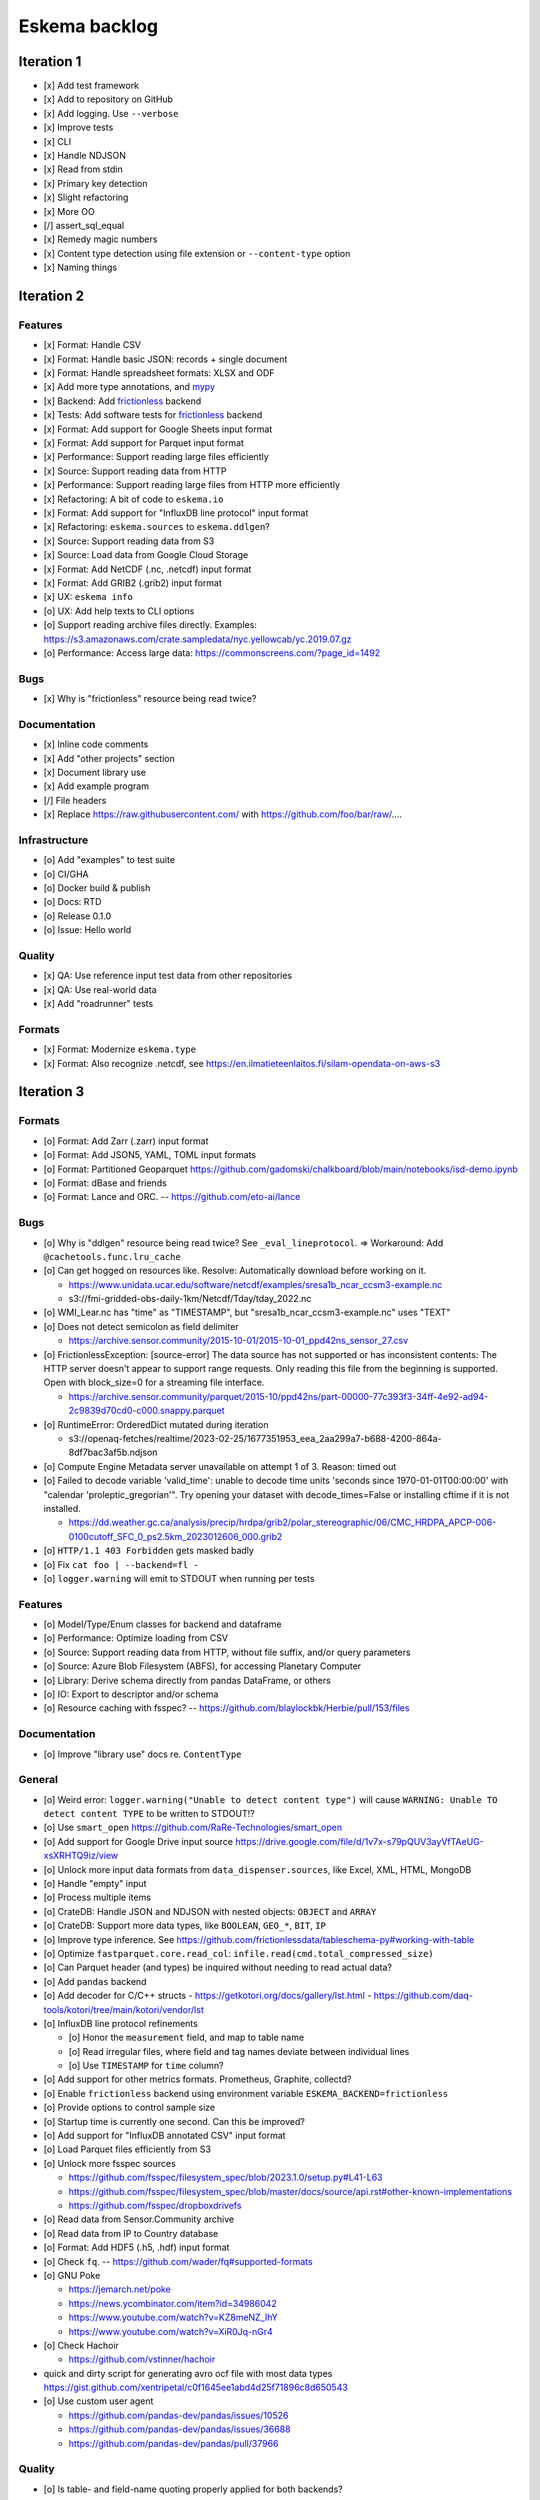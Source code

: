 ##############
Eskema backlog
##############


***********
Iteration 1
***********

- [x] Add test framework
- [x] Add to repository on GitHub
- [x] Add logging. Use ``--verbose``
- [x] Improve tests
- [x] CLI
- [x] Handle NDJSON
- [x] Read from stdin
- [x] Primary key detection
- [x] Slight refactoring
- [x] More OO
- [/] assert_sql_equal
- [x] Remedy magic numbers
- [x] Content type detection using file extension or ``--content-type`` option
- [x] Naming things


***********
Iteration 2
***********

Features
========
- [x] Format: Handle CSV
- [x] Format: Handle basic JSON: records + single document
- [x] Format: Handle spreadsheet formats: XLSX and ODF
- [x] Add more type annotations, and `mypy`_
- [x] Backend: Add `frictionless`_ backend
- [x] Tests: Add software tests for `frictionless`_ backend
- [x] Format: Add support for Google Sheets input format
- [x] Format: Add support for Parquet input format
- [x] Performance: Support reading large files efficiently
- [x] Source: Support reading data from HTTP
- [x] Performance: Support reading large files from HTTP more efficiently
- [x] Refactoring: A bit of code to ``eskema.io``
- [x] Format: Add support for "InfluxDB line protocol" input format
- [x] Refactoring: ``eskema.sources`` to ``eskema.ddlgen``?
- [x] Source: Support reading data from S3
- [x] Source: Load data from Google Cloud Storage
- [x] Format: Add NetCDF (.nc, .netcdf) input format
- [x] Format: Add GRIB2 (.grib2) input format
- [x] UX: ``eskema info``
- [o] UX: Add help texts to CLI options
- [o] Support reading archive files directly. Examples:
  https://s3.amazonaws.com/crate.sampledata/nyc.yellowcab/yc.2019.07.gz
- [o] Performance: Access large data: https://commonscreens.com/?page_id=1492

Bugs
====
- [x] Why is "frictionless" resource being read twice?

Documentation
=============
- [x] Inline code comments
- [x] Add "other projects" section
- [x] Document library use
- [x] Add example program
- [/] File headers
- [x] Replace https://raw.githubusercontent.com/ with https://github.com/foo/bar/raw/....

Infrastructure
==============
- [o] Add "examples" to test suite
- [o] CI/GHA
- [o] Docker build & publish
- [o] Docs: RTD
- [o] Release 0.1.0
- [o] Issue: Hello world

Quality
=======
- [x] QA: Use reference input test data from other repositories
- [x] QA: Use real-world data
- [x] Add "roadrunner" tests

Formats
=======
- [x] Format: Modernize ``eskema.type``
- [x] Format: Also recognize .netcdf, see https://en.ilmatieteenlaitos.fi/silam-opendata-on-aws-s3



***********
Iteration 3
***********


Formats
=======
- [o] Format: Add Zarr (.zarr) input format
- [o] Format: Add JSON5, YAML, TOML input formats
- [o] Format: Partitioned Geoparquet
  https://github.com/gadomski/chalkboard/blob/main/notebooks/isd-demo.ipynb
- [o] Format: dBase and friends
- [o] Format: Lance and ORC. -- https://github.com/eto-ai/lance


Bugs
====
- [o] Why is "ddlgen" resource being read twice? See ``_eval_lineprotocol``.
  => Workaround: Add ``@cachetools.func.lru_cache``
- [o] Can get hogged on resources like. Resolve: Automatically download before working on it.

  - https://www.unidata.ucar.edu/software/netcdf/examples/sresa1b_ncar_ccsm3-example.nc
  - s3://fmi-gridded-obs-daily-1km/Netcdf/Tday/tday_2022.nc
- [o] WMI_Lear.nc has "time" as "TIMESTAMP", but "sresa1b_ncar_ccsm3-example.nc" uses "TEXT"
- [o] Does not detect semicolon as field delimiter

  - https://archive.sensor.community/2015-10-01/2015-10-01_ppd42ns_sensor_27.csv
- [o] FrictionlessException: [source-error] The data source has not supported or has inconsistent contents: The HTTP server doesn't appear to support range requests. Only reading this file from the beginning is supported. Open with block_size=0 for a streaming file interface.

  - https://archive.sensor.community/parquet/2015-10/ppd42ns/part-00000-77c393f3-34ff-4e92-ad94-2c9839d70cd0-c000.snappy.parquet
- [o] RuntimeError: OrderedDict mutated during iteration

  - s3://openaq-fetches/realtime/2023-02-25/1677351953_eea_2aa299a7-b688-4200-864a-8df7bac3af5b.ndjson

- [o] Compute Engine Metadata server unavailable on attempt 1 of 3. Reason: timed out
- [o] Failed to decode variable 'valid_time': unable to decode time units 'seconds since 1970-01-01T00:00:00' with "calendar 'proleptic_gregorian'". Try opening your dataset with decode_times=False or installing cftime if it is not installed.

  - https://dd.weather.gc.ca/analysis/precip/hrdpa/grib2/polar_stereographic/06/CMC_HRDPA_APCP-006-0100cutoff_SFC_0_ps2.5km_2023012606_000.grib2
- [o] ``HTTP/1.1 403 Forbidden`` gets masked badly
- [o] Fix ``cat foo | --backend=fl -``
- [o] ``logger.warning`` will emit to STDOUT when running per tests

Features
========
- [o] Model/Type/Enum classes for backend and dataframe
- [o] Performance: Optimize loading from CSV
- [o] Source: Support reading data from HTTP, without file suffix, and/or query parameters
- [o] Source: Azure Blob Filesystem (ABFS), for accessing Planetary Computer
- [o] Library: Derive schema directly from pandas DataFrame, or others
- [o] IO: Export to descriptor and/or schema
- [o] Resource caching with fsspec? -- https://github.com/blaylockbk/Herbie/pull/153/files

Documentation
=============
- [o] Improve "library use" docs re. ``ContentType``

General
=======
- [o] Weird error: ``logger.warning("Unable to detect content type")`` will cause
  ``WARNING: Unable TO detect content TYPE`` to be written to STDOUT!?
- [o] Use ``smart_open``
  https://github.com/RaRe-Technologies/smart_open
- [o] Add support for Google Drive input source
  https://drive.google.com/file/d/1v7x-s79pQUV3ayVfTAeUG-xsXRHTQ9iz/view
- [o] Unlock more input data formats from ``data_dispenser.sources``, like Excel, XML, HTML, MongoDB
- [o] Handle "empty" input
- [o] Process multiple items
- [o] CrateDB: Handle JSON and NDJSON with nested objects: ``OBJECT`` and ``ARRAY``
- [o] CrateDB: Support more data types, like ``BOOLEAN``, ``GEO_*``, ``BIT``, ``IP``
- [o] Improve type inference.
  See https://github.com/frictionlessdata/tableschema-py#working-with-table
- [o] Optimize ``fastparquet.core.read_col``: ``infile.read(cmd.total_compressed_size)``
- [o] Can Parquet header (and types) be inquired without needing to read actual data?
- [o] Add ``pandas`` backend
- [o] Add decoder for C/C++ structs
  - https://getkotori.org/docs/gallery/lst.html
  - https://github.com/daq-tools/kotori/tree/main/kotori/vendor/lst
- [o] InfluxDB line protocol refinements

  - [o] Honor the ``measurement`` field, and map to table name
  - [o] Read irregular files, where field and tag names deviate between individual lines
  - [o] Use ``TIMESTAMP`` for ``time`` column?
- [o] Add support for other metrics formats. Prometheus, Graphite, collectd?
- [o] Enable ``frictionless`` backend using environment variable ``ESKEMA_BACKEND=frictionless``
- [o] Provide options to control sample size
- [o] Startup time is currently one second. Can this be improved?
- [o] Add support for "InfluxDB annotated CSV" input format
- [o] Load Parquet files efficiently from S3
- [o] Unlock more fsspec sources

  - https://github.com/fsspec/filesystem_spec/blob/2023.1.0/setup.py#L41-L63
  - https://github.com/fsspec/filesystem_spec/blob/master/docs/source/api.rst#other-known-implementations
  - https://github.com/fsspec/dropboxdrivefs

- [o] Read data from Sensor.Community archive
- [o] Read data from IP to Country database
- [o] Format: Add HDF5 (.h5, .hdf) input format
- [o] Check ``fq``. -- https://github.com/wader/fq#supported-formats
- [o] GNU Poke

  - https://jemarch.net/poke
  - https://news.ycombinator.com/item?id=34986042
  - https://www.youtube.com/watch?v=KZ8meNZ_IhY
  - https://www.youtube.com/watch?v=XiR0Jq-nGr4
- [o] Check Hachoir

  - https://github.com/vstinner/hachoir
- quick and dirty script for generating avro ocf file with most data types
  https://gist.github.com/xentripetal/c0f1645ee1abd4d25f71896c8d650543
- [o] Use custom user agent

  - https://github.com/pandas-dev/pandas/issues/10526
  - https://github.com/pandas-dev/pandas/issues/36688
  - https://github.com/pandas-dev/pandas/pull/37966

Quality
=======
- [o] Is table- and field-name quoting properly applied for both backends?


***********
Iteration 4
***********

- [o] HTTP API endpoint
- [o] Add more input formats and sources

  - Parquet and friends
  - Fixed-width, using ``pd.read_fwf()``
  - Dataframes

    - Pandas
    - Arrow
    - Dask
    - Modin
    - Polars
    - Vaex: https://github.com/vaexio/vaex
      https://vaex.io/blog/8-incredibly-powerful-Vaex-features-you-might-have-not-known-about
  - Avro
  - JSON Schema
  - XML, RDF, RSS

    - https://data.cityofnewyork.us/Transportation/2017-Yellow-Taxi-Trip-Data/biws-g3hs
    - https://catalog.data.gov/dataset/meteorite-landings
  - Spreadsheet formats: Microsoft pendant to Google Sheets, and friends
  - Tables from PDF and others
  - DuckDB can currently directly run queries on Parquet files, CSV files,
    SQLite files, Pandas, R and Julia data frames as well as Apache Arrow
    sources. This new extension adds the capability to directly query
    PostgreSQL tables from DuckDB.
    -- https://duckdb.org/2022/09/30/postgres-scanner.html
  - Read deeply nested JSON with DuckDB
    -- https://duckdb.org/2023/03/03/json.html

- [o] Content type detection using ``python-magic`` and/or ``identify``
- [o] Text-to-SQL

  - https://github.com/paulfitz/mlsql
  - https://github.com/Microsoft/rat-sql

- [o] Support for Grist

  - https://github.com/gristlabs/grist-core
  - https://docs.getgrist.com/doc/new~vhzPQwVDmAKY5nJXcGvcH7
  - https://paulfitz.github.io/2020/08/01/translate-english-to-sql-progress-updates.html

- [o] Discover: Scan filesystem folder (and files within archives) for matching file types
- [o] What about ``datatable``, with a "specific emphasis on speed and big data support"?
  https://github.com/h2oai/datatable

- [o] Make option ``--address="Sheet2"`` work for Google Sheets
- [o] Inquire schema data from out-of-band channel. For example,
  https://data.cityofnewyork.us/resource/biws-g3hs.csv::

    X-SODA2-Data-Out-Of-Date: false
    X-SODA2-Fields: ["vendorid","tpep_pickup_datetime","tpep_dropoff_datetime","passenger_count","trip_distance","ratecodeid","store_and_fwd_flag","pulocationid","dolocationid","payment_type","fare_amount","extra","mta_tax","tip_amount","tolls_amount","improvement_surcharge","total_amount"]
    X-SODA2-Secondary-Last-Modified: Thu, 13 Sep 2018 21:32:08 GMT
    X-SODA2-Truth-Last-Modified: Thu, 13 Sep 2018 21:32:08 GMT
    X-SODA2-Types: ["number","floating_timestamp","floating_timestamp","number","number","number","text","number","number","number","number","number","number","number","number","number","number"]


.. _frictionless: https://github.com/frictionlessdata/framework
.. _mypy: https://pypi.org/project/mypy/

